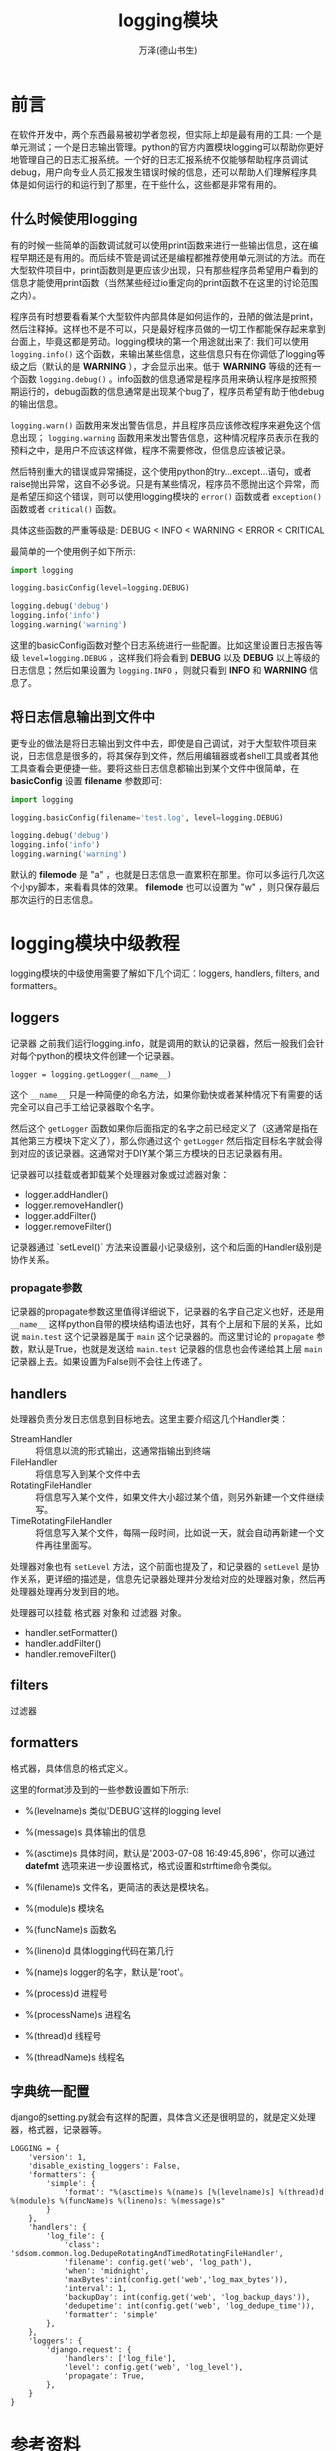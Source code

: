 #+TITLE: logging模块
#+AUTHOR: 万泽(德山书生)
#+CREATOR: 编者:wanze(<a href="mailto:a358003542@163.com">a358003542@163.com</a>)
#+DESCRIPTION: 制作者邮箱：a358003542@gmail.com


* 前言
在软件开发中，两个东西最易被初学者忽视，但实际上却是最有用的工具: 一个是单元测试；一个是日志输出管理。python的官方内置模块logging可以帮助你更好地管理自己的日志汇报系统。一个好的日志汇报系统不仅能够帮助程序员调试debug，用户向专业人员汇报发生错误时候的信息，还可以帮助人们理解程序具体是如何运行的和运行到了那里，在干些什么，这些都是非常有用的。


** 什么时候使用logging
有的时候一些简单的函数调试就可以使用print函数来进行一些输出信息，这在编程早期还是有用的。而后续不管是调试还是编程都推荐使用单元测试的方法。而在大型软件项目中，print函数则是更应该少出现，只有那些程序员希望用户看到的信息才能使用print函数（当然某些经过io重定向的print函数不在这里的讨论范围之内）。

程序员有时想要看看某个大型软件内部具体是如何运作的，丑陋的做法是print，然后注释掉。这样也不是不可以，只是最好程序员做的一切工作都能保存起来拿到台面上，毕竟这都是劳动。logging模块的第一个用途就出来了: 我们可以使用 ~logging.info()~ 这个函数，来输出某些信息，这些信息只有在你调低了logging等级之后（默认的是 *WARNING* ），才会显示出来。低于 *WARNING* 等级的还有一个函数 ~logging.debug()~ 。info函数的信息通常是程序员用来确认程序是按照预期运行的，debug函数的信息通常是出现某个bug了，程序员希望有助于他debug的输出信息。

~logging.warn()~ 函数用来发出警告信息，并且程序员应该修改程序来避免这个信息出现； ~logging.warning~ 函数用来发出警告信息，这种情况程序员表示在我的预料之中，是用户不应该这样做，程序不需要修改，但信息应该被记录。

然后特别重大的错误或异常捕捉，这个使用python的try...except...语句，或者raise抛出异常，这自不必多说。只是有某些情况，程序员不愿抛出这个异常，而是希望压抑这个错误，则可以使用logging模块的 ~error()~ 函数或者 ~exception()~ 函数或者 ~critical()~ 函数。

具体这些函数的严重等级是: DEBUG < INFO < WARNING < ERROR < CRITICAL

最简单的一个使用例子如下所示:

#+BEGIN_SRC python
import logging

logging.basicConfig(level=logging.DEBUG)

logging.debug('debug')
logging.info('info')
logging.warning('warning')
#+END_SRC

这里的basicConfig函数对整个日志系统进行一些配置。比如这里设置日志报告等级 ~level=logging.DEBUG~ ，这样我们将会看到 *DEBUG* 以及 *DEBUG* 以上等级的日志信息；然后如果设置为 ~logging.INFO~ ，则就只看到 *INFO* 和 *WARNING* 信息了。


** 将日志信息输出到文件中
更专业的做法是将日志输出到文件中去，即使是自己调试，对于大型软件项目来说，日志信息是很多的，将其保存到文件，然后用编辑器或者shell工具或者其他工具查看会更便捷一些。要将这些日志信息都输出到某个文件中很简单，在 *basicConfig* 设置 *filename* 参数即可:
#+BEGIN_SRC python
import logging

logging.basicConfig(filename='test.log', level=logging.DEBUG)

logging.debug('debug')
logging.info('info')
logging.warning('warning')
#+END_SRC

默认的 *filemode* 是 "a" ，也就是日志信息一直累积在那里。你可以多运行几次这个小py脚本，来看看具体的效果。 *filemode* 也可以设置为 "w" ，则只保存最后那次运行的日志信息。


* logging模块中级教程
logging模块的中级使用需要了解如下几个词汇：loggers, handlers, filters, and formatters。

** loggers 
记录器 之前我们运行logging.info，就是调用的默认的记录器，然后一般我们会针对每个python的模块文件创建一个记录器。
#+BEGIN_EXAMPLE
logger = logging.getLogger(__name__) 
#+END_EXAMPLE

这个 ~__name__~ 只是一种简便的命名方法，如果你勤快或者某种情况下有需要的话完全可以自己手工给记录器取个名字。

然后这个 ~getLogger~ 函数如果你后面指定的名字之前已经定义了（这通常是指在其他第三方模块下定义了），那么你通过这个 ~getLogger~ 然后指定目标名字就会得到对应的该记录器。这通常对于DIY某个第三方模块的日志记录器有用。

记录器可以挂载或者卸载某个处理器对象或过滤器对象：
- logger.addHandler()
- logger.removeHandler()
- logger.addFilter()
- logger.removeFilter()

记录器通过 `setLevel()` 方法来设置最小记录级别，这个和后面的Handler级别是协作关系。

*** propagate参数
记录器的propagate参数这里值得详细说下，记录器的名字自己定义也好，还是用 ~__name__~ 这样python自带的模块结构语法也好，其有个上层和下层的关系，比如说 ~main.test~ 这个记录器是属于 ~main~ 这个记录器的。而这里讨论的 ~propagate~ 参数，默认是True，也就是发送给 ~main.test~ 记录器的信息也会传递给其上层 ~main~ 记录器上去。如果设置为False则不会往上传递了。


** handlers 
处理器负责分发日志信息到目标地去。这里主要介绍这几个Handler类：

- StreamHandler :: 将信息以流的形式输出，这通常指输出到终端
- FileHandler :: 将信息写入到某个文件中去
- RotatingFileHandler :: 将信息写入某个文件，如果文件大小超过某个值，则另外新建一个文件继续写。
- TimeRotatingFileHandler :: 将信息写入某个文件，每隔一段时间，比如说一天，就会自动再新建一个文件再往里面写。

处理器对象也有 ~setLevel~ 方法，这个前面也提及了，和记录器的 ~setLevel~ 是协作关系，更详细的描述是，信息先记录器处理并分发给对应的处理器对象，然后再处理器处理再分发到目的地。

处理器可以挂载 格式器 对象和 过滤器 对象。

- handler.setFormatter()
- handler.addFilter()
- handler.removeFilter()



** filters 
过滤器

** formatters 
格式器，具体信息的格式定义。


这里的format涉及到的一些参数设置如下所示:
- %(levelname)s 类似'DEBUG'这样的logging level
- %(message)s 具体输出的信息 
- %(asctime)s 具体时间，默认是'2003-07-08 16:49:45,896'，你可以通过 *datefmt* 选项来进一步设置格式，格式设置和strftime命令类似。
- %(filename)s 文件名，更简洁的表达是模块名。
- %(module)s 模块名
- %(funcName)s 函数名
- %(lineno)d 具体logging代码在第几行

- %(name)s logger的名字，默认是'root'。
- %(process)d 进程号
- %(processName)s 进程名
- %(thread)d 线程号
- %(threadName)s 线程名


** 字典统一配置
django的setting.py就会有这样的配置，具体含义还是很明显的，就是定义处理器，格式器，记录器等。
#+BEGIN_EXAMPLE
LOGGING = {
    'version': 1,
    'disable_existing_loggers': False,
    'formatters': {
        'simple': {
            'format': "%(asctime)s %(name)s [%(levelname)s] %(thread)d %(module)s %(funcName)s %(lineno)s: %(message)s"
        }
    },
    'handlers': {
        'log_file': {
            'class': 'sdsom.common.log.DedupeRotatingAndTimedRotatingFileHandler',
            'filename': config.get('web', 'log_path'),
            'when': 'midnight',
            'maxBytes':int(config.get('web','log_max_bytes')),
            'interval': 1,
            'backupDay': int(config.get('web', 'log_backup_days')),
            'dedupetime': int(config.get('web', 'log_dedupe_time')),
            'formatter': 'simple'
        },
    },
    'loggers': {
        'django.request': {
            'handlers': ['log_file'],
            'level': config.get('web', 'log_level'),
            'propagate': True,
        },
    }
}
#+END_EXAMPLE
    
    


* 参考资料
1. [[https://docs.python.org/3.4/howto/logging.html][官方文档logging how to]] ，然后 [[https://chareice.com/articles/2014/11/24/python-logging%E5%BA%93%E8%AF%A6%E8%A7%A3.html][这个网页]] 相当于官方文档logging how to 的中文版。
2.  


